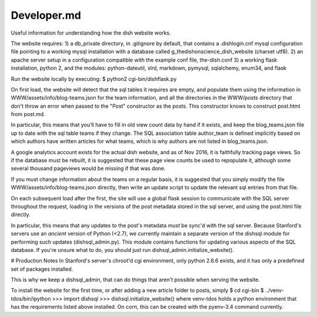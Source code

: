 ************
Developer.md
************

Useful information for understanding how the dish website works.

The website requires:
1) a db_private directory, in .gitignore by default, that contains a
.dishlogin.cnf mysql configuration file pointing to a working mysql installation
with a database called g_thedishonscience_dish_website (charset utf8).
2) an apache server setup in a configuration compatible with the example conf
file, the-dish.conf
3) a working flask installation, python 2, and the modules:
python-dateutil, xlrd, markdown, pymysql, sqlalchemy, enum34, and flask

Run the website locally by executing:
$ python2 cgi-bin/dishflask.py

On first load, the website will detect that the sql tables it requires are
empty, and populate them using the information in WWW/assets/info/blog-teams.json
for the team information, and all the directories in the WWW/posts directory that
don't throw an error when passed to the "Post" constructor as the posts. This
constructor knows to construct post.html from post.md.

In particular, this means that you'll have to fill in old view count data by
hand if it exists, and keep the blog_teams.json file up to date with the sql
table teams if they change. The SQL association table author_team is defined
implicitly based on which authors have written articles for what teams, which is
why authors are not listed in blog_teams.json.

A google analytics account exists for the actual dish website, and as of Nov
2016, it is faithfully tracking page views. So if the database must be rebuilt,
it is suggested that these page view counts be used to repopulate it, although
some several thousand pageviews would be missing if that was done.

If you must change information about the teams on a regular basis, it is
suggested that you simply modify the file WWW/assets/info/blog-teams.json
directly, then write an update script to update the relevant sql entries
from that file.

On each subsequent load after the first, the site will use a global flask
session to communicate with the SQL server throughout the request, loading in
the versions of the post metadata stored in the sql server, and using the
post.html file directly.

In particular, this means that any updates to the post's metadata *must* be
sync'd with the sql server. Because Stanford's servers use an *ancient* version
of Python (<2.7), we currently maintain a separate version of the dishsql module
for performing such updates (dishsql_admin.py). This module contains functions
for updating various aspects of the SQL database. If you're unsure what to do,
you should just run dishsql_admin.initialize_website().




# Production Notes
In Stanford's server's chroot'd cgi environment, only python 2.6.6 exists, and
it has only a predefined set of packages installed.

This is why we keep a dishsql_admin, that can do things that aren't possible
when serving the website.

To install the website for the first time, or after adding a new article folder
to posts, simply
$ cd cgi-bin
$ ../venv-tdos/bin/ipython
>>> import dishsql
>>> dishsql.initialize_website()
where venv-tdos holds a python environment that has the requirements listed
above installed. On corn, this can be created with the pyenv-3.4 command
currently.
